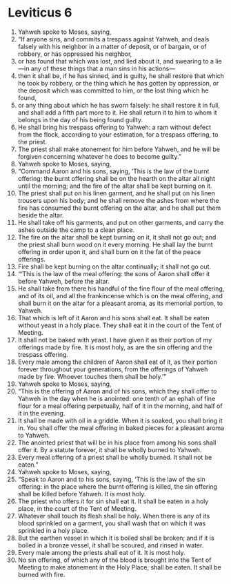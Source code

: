 ﻿
* Leviticus 6
1. Yahweh spoke to Moses, saying, 
2. “If anyone sins, and commits a trespass against Yahweh, and deals falsely with his neighbor in a matter of deposit, or of bargain, or of robbery, or has oppressed his neighbor, 
3. or has found that which was lost, and lied about it, and swearing to a lie—in any of these things that a man sins in his actions— 
4. then it shall be, if he has sinned, and is guilty, he shall restore that which he took by robbery, or the thing which he has gotten by oppression, or the deposit which was committed to him, or the lost thing which he found, 
5. or any thing about which he has sworn falsely: he shall restore it in full, and shall add a fifth part more to it. He shall return it to him to whom it belongs in the day of his being found guilty. 
6. He shall bring his trespass offering to Yahweh: a ram without defect from the flock, according to your estimation, for a trespass offering, to the priest. 
7. The priest shall make atonement for him before Yahweh, and he will be forgiven concerning whatever he does to become guilty.” 
8. Yahweh spoke to Moses, saying, 
9. “Command Aaron and his sons, saying, ‘This is the law of the burnt offering: the burnt offering shall be on the hearth on the altar all night until the morning; and the fire of the altar shall be kept burning on it. 
10. The priest shall put on his linen garment, and he shall put on his linen trousers upon his body; and he shall remove the ashes from where the fire has consumed the burnt offering on the altar, and he shall put them beside the altar. 
11. He shall take off his garments, and put on other garments, and carry the ashes outside the camp to a clean place. 
12. The fire on the altar shall be kept burning on it, it shall not go out; and the priest shall burn wood on it every morning. He shall lay the burnt offering in order upon it, and shall burn on it the fat of the peace offerings. 
13. Fire shall be kept burning on the altar continually; it shall not go out. 
14. “‘This is the law of the meal offering: the sons of Aaron shall offer it before Yahweh, before the altar. 
15. He shall take from there his handful of the fine flour of the meal offering, and of its oil, and all the frankincense which is on the meal offering, and shall burn it on the altar for a pleasant aroma, as its memorial portion, to Yahweh. 
16. That which is left of it Aaron and his sons shall eat. It shall be eaten without yeast in a holy place. They shall eat it in the court of the Tent of Meeting. 
17. It shall not be baked with yeast. I have given it as their portion of my offerings made by fire. It is most holy, as are the sin offering and the trespass offering. 
18. Every male among the children of Aaron shall eat of it, as their portion forever throughout your generations, from the offerings of Yahweh made by fire. Whoever touches them shall be holy.’” 
19. Yahweh spoke to Moses, saying, 
20. “This is the offering of Aaron and of his sons, which they shall offer to Yahweh in the day when he is anointed: one tenth of an ephah of fine flour for a meal offering perpetually, half of it in the morning, and half of it in the evening. 
21. It shall be made with oil in a griddle. When it is soaked, you shall bring it in. You shall offer the meal offering in baked pieces for a pleasant aroma to Yahweh. 
22. The anointed priest that will be in his place from among his sons shall offer it. By a statute forever, it shall be wholly burned to Yahweh. 
23. Every meal offering of a priest shall be wholly burned. It shall not be eaten.” 
24. Yahweh spoke to Moses, saying, 
25. “Speak to Aaron and to his sons, saying, ‘This is the law of the sin offering: in the place where the burnt offering is killed, the sin offering shall be killed before Yahweh. It is most holy. 
26. The priest who offers it for sin shall eat it. It shall be eaten in a holy place, in the court of the Tent of Meeting. 
27. Whatever shall touch its flesh shall be holy. When there is any of its blood sprinkled on a garment, you shall wash that on which it was sprinkled in a holy place. 
28. But the earthen vessel in which it is boiled shall be broken; and if it is boiled in a bronze vessel, it shall be scoured, and rinsed in water. 
29. Every male among the priests shall eat of it. It is most holy. 
30. No sin offering, of which any of the blood is brought into the Tent of Meeting to make atonement in the Holy Place, shall be eaten. It shall be burned with fire. 
